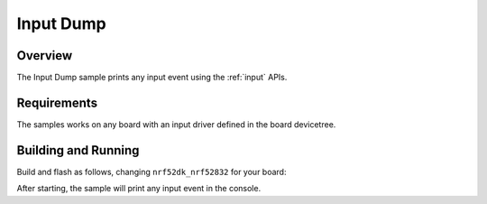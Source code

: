 .. _input-dump-sample:

Input Dump
##########

Overview
********

The Input Dump sample prints any input event using the :ref:`input` APIs.

Requirements
************

The samples works on any board with an input driver defined in the board devicetree.

Building and Running
********************

Build and flash as follows, changing ``nrf52dk_nrf52832`` for your board:

.. zephyr-app-commands::
   :zephyr-app: samples/subsys/input/input_dump
   :board: nrf52dk_nrf52832
   :goals: build flash
   :compact:

After starting, the sample will print any input event in the console.
